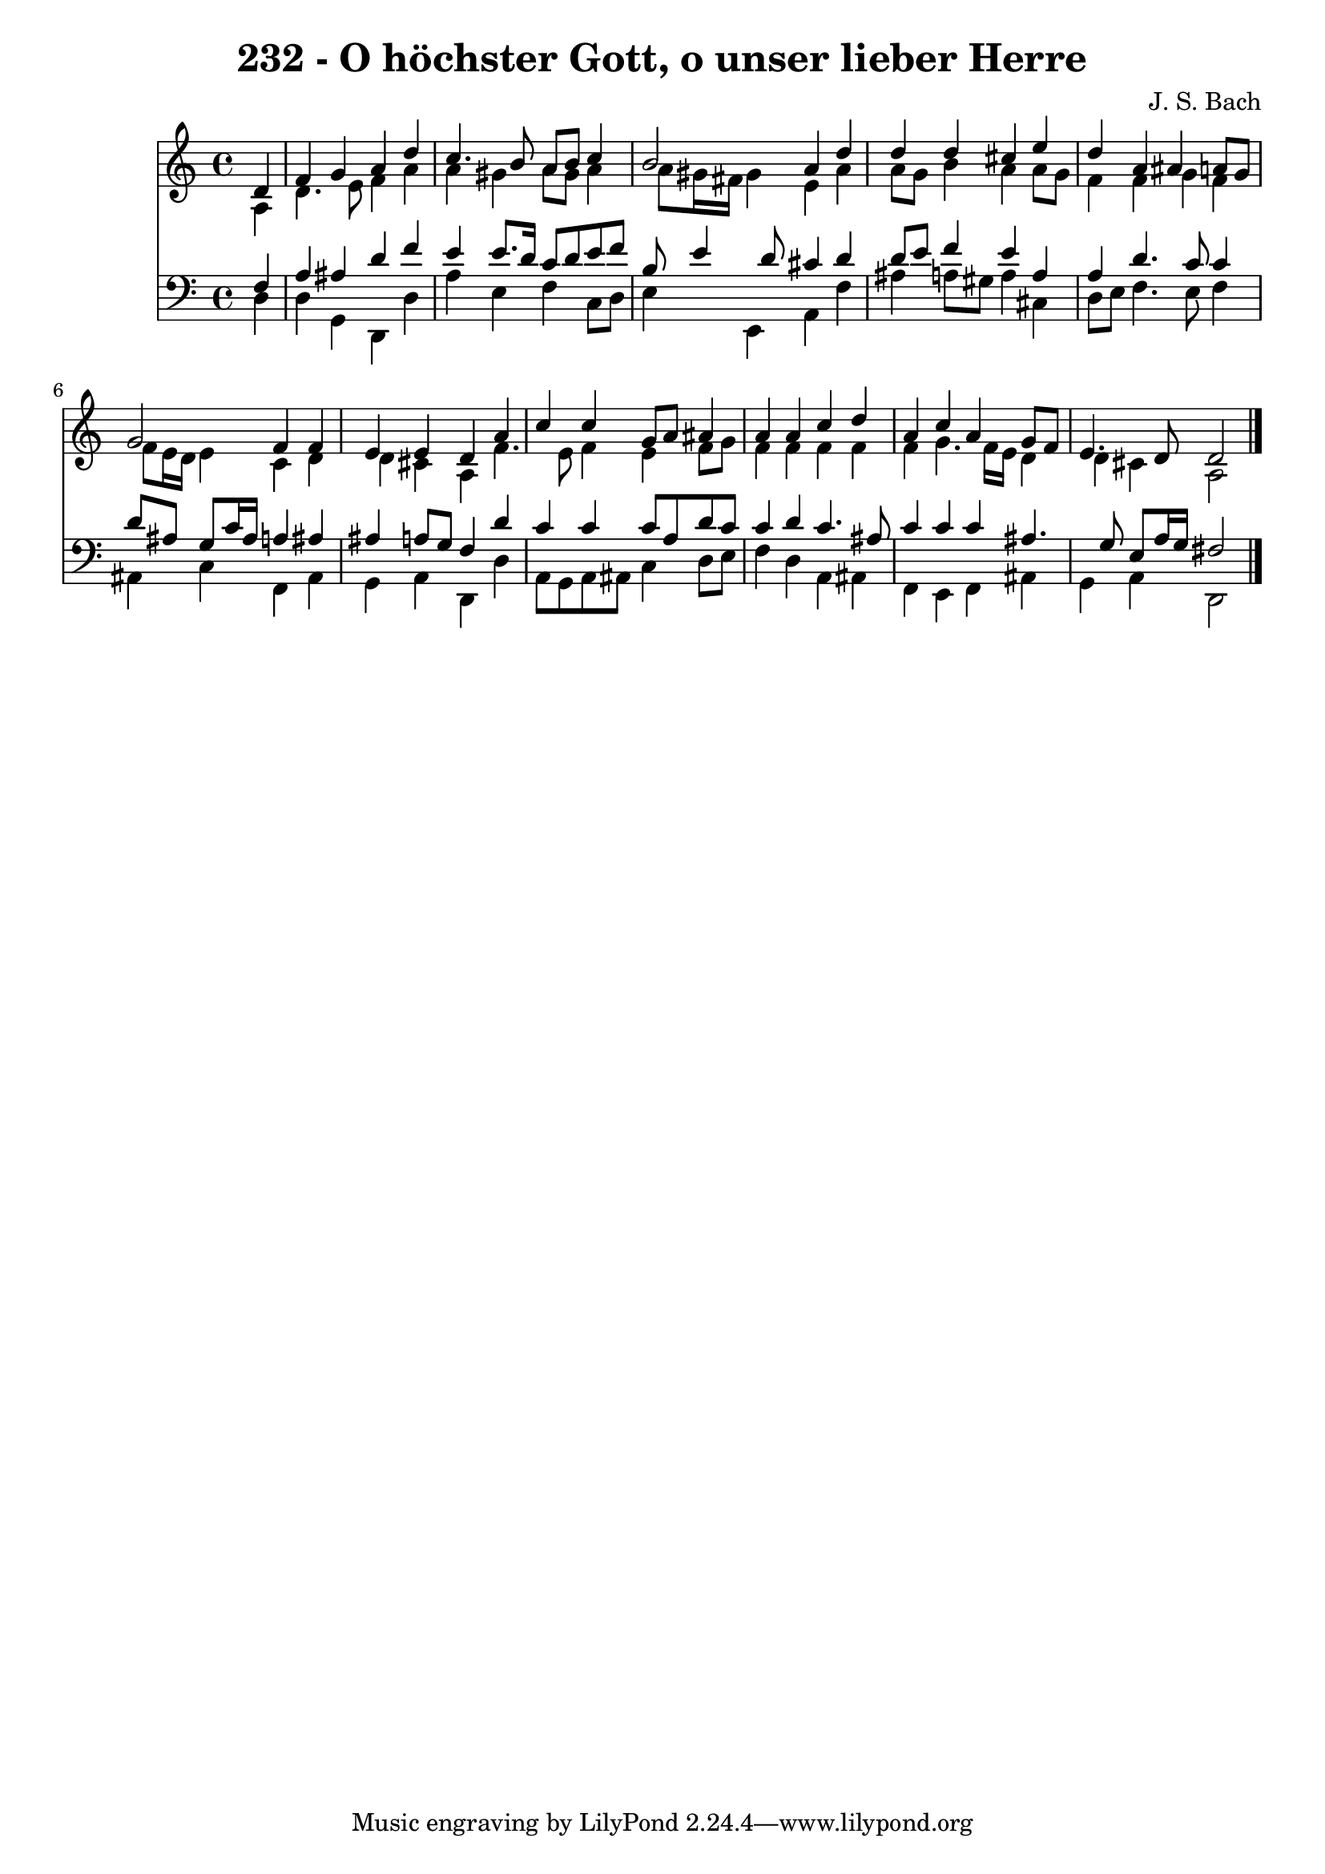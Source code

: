 
\version "2.10.33"

\header {
  title = "232 - O höchster Gott, o unser lieber Herre"
  composer = "J. S. Bach"
}

global =  {
  \time 4/4 
  \key a \minor
}

soprano = \relative c {
  \partial 4 d'4 
  f g a d 
  c4. b8 a b c4 
  b2 a4 d 
  d d cis e 
  d a ais a8 g 
  g2 f4 f 
  e e d a' 
  c c g8 a ais4 
  a a c d 
  a c a g8 f 
  e4. d8 d2 
}


alto = \relative c {
  \partial 4 a'4 
  d4. e8 f4 a 
  a gis a8 gis a4 
  a8 gis16 fis gis4 e a 
  a8 g b4 a a8 g 
  f4 f g f 
  f8 e16 d e4 c d 
  d cis a f'4. e8 f4 e f8 g 
  f4 f f f 
  f g4. f16 e d4 
  d cis a2 
}


tenor = \relative c {
  \partial 4 f4 
  a ais d f 
  e e8. d16 c8 d e f 
  b, e4 d8 cis4 d 
  d8 e f4 e a, 
  a d4. c8 c4 
  d8 ais g c16 ais a4 ais 
  ais a8 g f4 d' 
  c c c8 a d c 
  c4 d c4. ais8 
  c4 c c ais4. g8 e a16 g fis2 
}


baixo = \relative c {
  \partial 4 d4 
  d g, d d' 
  a' e f c8 d 
  e4 e, a f' 
  ais a8 gis a4 cis, 
  d8 e f4. e8 f4 
  ais, c f, ais 
  g a d, d' 
  a8 g a ais c4 d8 e 
  f4 d a ais 
  f e f ais 
  g a d,2 
}


\score {
  <<
    \new Staff {
      <<
        \global
        \new Voice = "1" { \voiceOne \soprano }
        \new Voice = "2" { \voiceTwo \alto }
      >>
    }
    \new Staff {
      <<
        \global
        \clef "bass"
        \new Voice = "1" {\voiceOne \tenor }
        \new Voice = "2" { \voiceTwo \baixo \bar "|."}
      >>
    }
  >>
}